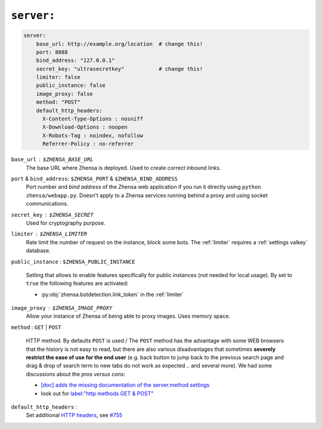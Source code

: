 .. _settings server:

===========
``server:``
===========

.. code:: yaml

   server:
       base_url: http://example.org/location  # change this!
       port: 8888
       bind_address: "127.0.0.1"
       secret_key: "ultrasecretkey"           # change this!
       limiter: false
       public_instance: false
       image_proxy: false
       method: "POST"
       default_http_headers:
         X-Content-Type-Options : nosniff
         X-Download-Options : noopen
         X-Robots-Tag : noindex, nofollow
         Referrer-Policy : no-referrer

``base_url`` : ``$ZHENSA_BASE_URL``
  The base URL where Zhensa is deployed.  Used to create correct inbound links.

``port`` & ``bind_address``: ``$ZHENSA_PORT`` & ``$ZHENSA_BIND_ADDRESS``
  Port number and *bind address* of the Zhensa web application if you run it
  directly using ``python zhensa/webapp.py``.  Doesn't apply to a Zhensa
  services running behind a proxy and using socket communications.

.. _server.secret_key:

``secret_key`` : ``$ZHENSA_SECRET``
  Used for cryptography purpose.

``limiter`` :  ``$ZHENSA_LIMITER``
  Rate limit the number of request on the instance, block some bots.  The
  :ref:`limiter` requires a :ref:`settings valkey` database.

.. _public_instance:

``public_instance`` :  ``$ZHENSA_PUBLIC_INSTANCE``

  Setting that allows to enable features specifically for public instances (not
  needed for local usage).  By set to ``true`` the following features are
  activated:

  - :py:obj:`zhensa.botdetection.link_token` in the :ref:`limiter`

.. _image_proxy:

``image_proxy`` : ``$ZHENSA_IMAGE_PROXY``
  Allow your instance of Zhensa of being able to proxy images.  Uses memory space.

.. _method:

``method`` : ``GET`` | ``POST``

  HTTP method.  By defaults ``POST`` is used / The ``POST`` method has the
  advantage with some WEB browsers that the history is not easy to read, but
  there are also various disadvantages that sometimes **severely restrict the
  ease of use for the end user** (e.g. back button to jump back to the previous
  search page and drag & drop of search term to new tabs do not work as
  expected .. and several more).  We had some discussions about the *pros
  versus cons*:

  - `[doc] adds the missing documentation of the server.method settings
    <https://github.com/zhensa/zhensa/pull/3619>`__
  - look out for `label:"http methods GET & POST"
    <https://github.com/search?q=repo%3Azhensa%2Fzhensa+label%3A%22http+methods+GET+%26+POST%22>`__

.. _HTTP headers: https://developer.mozilla.org/en-US/docs/Web/HTTP/Headers

``default_http_headers`` :
  Set additional `HTTP headers`_, see `#755 <https://github.com/zhensa/zhensa/issues/715>`__
